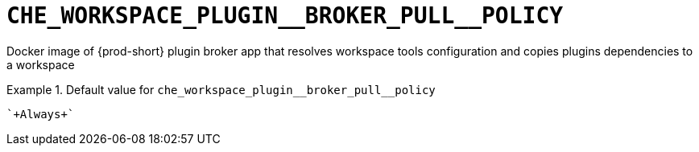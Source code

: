[id="che_workspace_plugin__broker_pull__policy_{context}"]
= `+CHE_WORKSPACE_PLUGIN__BROKER_PULL__POLICY+`

Docker image of {prod-short} plugin broker app that resolves workspace tools configuration and copies plugins dependencies to a workspace


.Default value for `+che_workspace_plugin__broker_pull__policy+`
====
----
`+Always+`
----
====

